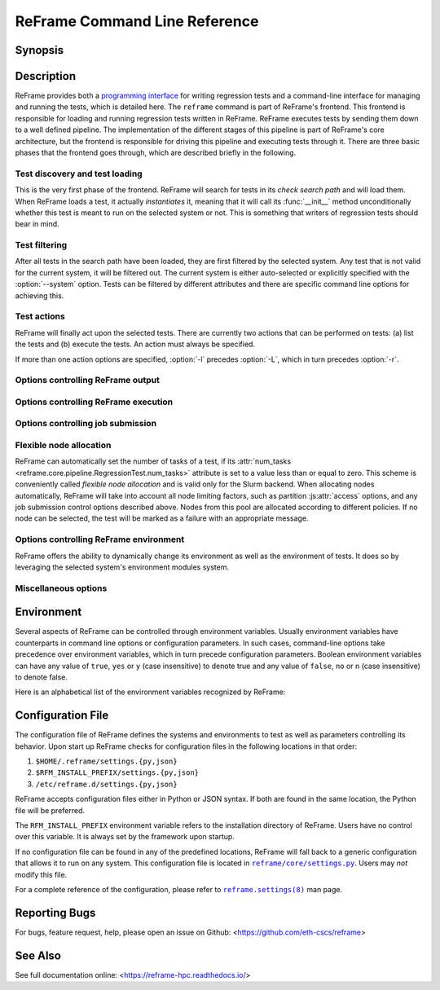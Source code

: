 ==============================
ReFrame Command Line Reference
==============================


Synopsis
--------

.. option:: reframe [OPTION]... ACTION


Description
-----------

ReFrame provides both a `programming interface <regression_test_api.html>`__ for writing regression tests and a command-line interface for managing and running the tests, which is detailed here.
The ``reframe`` command is part of ReFrame's frontend.
This frontend is responsible for loading and running regression tests written in ReFrame.
ReFrame executes tests by sending them down to a well defined pipeline.
The implementation of the different stages of this pipeline is part of ReFrame's core architecture, but the frontend is responsible for driving this pipeline and executing tests through it.
There are three basic phases that the frontend goes through, which are described briefly in the following.


-------------------------------
Test discovery and test loading
-------------------------------

This is the very first phase of the frontend.
ReFrame will search for tests in its *check search path* and will load them.
When ReFrame loads a test, it actually *instantiates* it, meaning that it will call its :func:`__init__` method unconditionally whether this test is meant to run on the selected system or not.
This is something that writers of regression tests should bear in mind.

.. option:: -c, --checkpath=PATH

   A filesystem path where ReFrame should search for tests.
   ``PATH`` can be a directory or a single test file.
   If it is a directory, ReFrame will search for test files inside this directory load all tests found in them.
   This option can be specified multiple times, in which case each ``PATH`` will be searched in order.

   The check search path can also be set using the :envvar:`RFM_CHECK_SEARCH_PATH` environment variable or the :js:attr:`check_search_path` general configuration parameter.

.. option:: -R, --recursive

   Search for test files recursively in directories found in the check search path.

   This option can also be set using the :envvar:`RFM_CHECK_SEARCH_RECURSIVE` environment variable or the :js:attr:`check_search_recursive` general configuration parameter.

.. option:: --ignore-check-conflicts

   Ignore tests with conflicting names when loading.
   ReFrame requires test names to be unique.
   Test names are used as components of the stage and output directory prefixes of tests, as well as for referencing target test dependencies.
   This option should generally be avoided unless there is a specific reason.

   This option can also be set using the :envvar:`RFM_IGNORE_CHECK_CONFLICTS` environment variable or the :js:attr:`ignore_check_conflicts` general configuration parameter.


--------------
Test filtering
--------------

After all tests in the search path have been loaded, they are first filtered by the selected system.
Any test that is not valid for the current system, it will be filtered out.
The current system is either auto-selected or explicitly specified with the :option:`--system` option.
Tests can be filtered by different attributes and there are specific command line options for achieving this.


.. option:: -t, --tag=TAG

   Filter tests by tag.
   ``TAG`` is interpreted as a `Python Regular Expression <https://docs.python.org/3/library/re.html>`__; all tests that have at least a matching tag will be selected.
   ``TAG`` being a regular expression has the implication that ``-t 'foo'`` will select also tests that define ``'foobar'`` as a tag.
   To restrict the selection to tests defining only ``'foo'``, you should use ``-t 'foo$'``.

   This option may be specified multiple times, in which case only tests defining or matching *all* tags will be selected.

.. option:: -n, --name=NAME

   Filter tests by name.
   ``NAME`` is interpreted as a `Python Regular Expression <https://docs.python.org/3/library/re.html>`__;
   any test whose name matches ``NAME`` will be selected.

   This option may be specified multiple times, in which case tests with *any* of the specified names will be selected:
   ``-n NAME1 -n NAME2`` is therefore equivalent to ``-n 'NAME1|NAME2'``.

.. option:: -x, --exclude=NAME

   Exclude tests by name.
   ``NAME`` is interpreted as a `Python Regular Expression <https://docs.python.org/3/library/re.html>`__;
   any test whose name matches ``NAME`` will be excluded.

   This option may be specified multiple times, in which case tests with *any* of the specified names will be excluded:
   ``-x NAME1 -x NAME2`` is therefore equivalent to ``-x 'NAME1|NAME2'``.

.. option:: -p, --prgenv=NAME

   Filter tests by programming environment.
   ``NAME`` is interpreted as a `Python Regular Expression <https://docs.python.org/3/library/re.html>`__;
   any test for which at least one valid programming environment is matching ``NAME`` will be selected.

   This option may be specified multiple times, in which case only tests matching all of the specified programming environments will be selected.

.. option:: --gpu-only

   Select tests that can run on GPUs.
   These are all tests with :attr:`num_gpus_per_node` greater than zero.
   This option and :option:`--cpu-only` are mutually exclusive.

.. option:: --cpu-only

   Select tests that do not target GPUs.
   These are all tests with :attr:`num_gpus_per_node` equals to zero
   This option and :option:`--gpu-only` are mutually exclusive.

   The :option:`--gpu-only` and :option:`--cpu-only` check only the value of the :attr:`num_gpus_per_node` attribute of tests.
   The value of this attribute is not required to be non-zero for GPU tests.
   Tests may or may not make use of it.


.. option:: --skip-system-check

   Do not filter tests against the selected system.


.. option:: --skip-prgenv-check

   Do not filter tests against programming environments.
   Even if the :option:`-p` option is not specified, ReFrame will filter tests based on the programming environments defined for the currently selected system.
   This option disables that filter completely.


------------
Test actions
------------

ReFrame will finally act upon the selected tests.
There are currently two actions that can be performed on tests: (a) list the tests and (b) execute the tests.
An action must always be specified.


.. option:: -l, --list

   List selected tests.
   A single line per test is printed.


.. option:: -L, --list-detailed

   List selected tests providing detailed information per test.


.. option:: -r, --run

   Execute the selected tests.


If more than one action options are specified, :option:`-l` precedes :option:`-L`, which in turn precedes :option:`-r`.


----------------------------------
Options controlling ReFrame output
----------------------------------

.. option:: --prefix=DIR

   General directory prefix for ReFrame-generated directories.
   The base stage and output directories (see below) will be specified relative to this prefix if not specified explicitly.

   This option can also be set using the :envvar:`RFM_PREFIX` environment variable or the :js:attr:`prefix` system configuration parameter.

.. option:: -o, --output=DIR

   Directory prefix for test output files.
   When a test finishes successfully, ReFrame copies important output files to a test-specific directory for future reference.
   This test-specific directory is of the form ``{output_prefix}/{system}/{partition}/{environment}/{test_name}``,
   where ``output_prefix`` is set by this option.
   The test files saved in this directory are the following:

   - The ReFrame-generated build script, if not a run-only test.
   - The standard output and standard error of the build phase, if not a run-only test.
   - The ReFrame-generated job script, if not a compile-only test.
   - The standard output and standard error of the run phase, if not a compile-only test.
   - Any additional files specified by the :attr:`keep_files` regression test attribute.

   This option can also be set using the :envvar:`RFM_OUTPUT_DIR` environment variable or the :js:attr:`outputdir` system configuration parameter.


.. option:: -s, --stage=DIR

   Directory prefix for staging test resources.
   ReFrame does not execute tests from their original source directory.
   Instead it creates a test-specific stage directory and copies all test resources there.
   It then changes to that directory and executes the test.
   This test-specific directory is of the form ``{stage_prefix}/{system}/{partition}/{environment}/{test_name}``,
   where ``stage_prefix`` is set by this option.
   If a test finishes successfully, its stage directory will be removed.

   This option can also be set using the :envvar:`RFM_STAGE_DIR` environment variable or the :js:attr:`stagedir` system configuration parameter.

.. option:: --timestamp[=TIMEFMT]

   Append a timestamp to the output and stage directory prefixes.
   ``TIMEFMT`` can be any valid :manpage:`strftime(3)` time format.
   If not specified, ``TIMEFMT`` is set to ``%FT%T``.

   This option can also be set using the :envvar:`RFM_TIMESTAMP_DIRS` environment variable or the :js:attr:`timestamp_dirs` general configuration parameter.


.. option:: --perflogdir=DIR

   Directory prefix for logging performance data.
   This option is relevant only to the ``filelog`` `logging handler <config_reference.html#the-filelog-log-handler>`__.

   This option can also be set using the :envvar:`RFM_PERFLOG_DIR` environment variable or the :js:attr:`basedir` logging handler configuration parameter.


.. option:: --keep-stage-files

   Keep test stage directories even for tests that finish successfully.

   This option can also be set using the :envvar:`RFM_KEEP_STAGE_FILES` environment variable or the :js:attr:`keep_stage_files` general configuration parameter.

.. option:: --dont-restage

   Do not restage a test if its stage directory exists.
   Normally, if the stage directory of a test exists, ReFrame will remove it and recreate it.
   This option disables this behavior.

   This option can also be set using the :envvar:`RFM_CLEAN_STAGEDIR` environment variable or the :js:attr:`clean_stagedir` general configuration parameter.

   .. versionadded:: 3.1

.. option:: --save-log-files

   Save ReFrame log files in the output directory before exiting.
   Only log files generated by ``file`` `log handlers <config_reference.html#the-file-log-handler>`__ will be copied.


   This option can also be set using the :envvar:`RFM_SAVE_LOG_FILES` environment variable or the :js:attr:`save_log_files` general configuration parameter.


.. option:: --report-file=FILE

   The file where ReFrame will store its report.
   The ``FILE`` argument may contain the special placeholder ``{sessionid}``, in which case ReFrame will generate a new report each time it is run by appending a counter to the report file.

   This option can also be set using the :envvar:`RFM_REPORT_FILE` environment variable or the :js:attr:`report_file` general configuration parameter.

   .. versionadded:: 3.1


-------------------------------------
Options controlling ReFrame execution
-------------------------------------

.. option:: --force-local

   Force local execution of tests.
   Execute tests as if all partitions of the currently selected system had a ``local`` scheduler.

.. option:: --skip-sanity-check

   Skip sanity checking phase.


.. option:: --skip-performance-check

   Skip performance checking phase.
   The phase is completely skipped, meaning that performance data will *not* be logged.

.. option:: --strict

   Enforce strict performance checking, even if a performance test is marked as not performance critical by having set its :attr:`strict_check` attribute to :class:`False`.


.. option:: --exec-policy=POLICY

   The execution policy to be used for running tests.
   There are two policies defined:

   - ``serial``: Tests will be executed sequentially.
   - ``async``: Tests will be executed asynchronously.
     This is the default policy.

     The ``async`` execution policy executes the run phase of tests asynchronously by submitting their associated jobs in a non-blocking way.
     ReFrame's runtime monitors the progress of each test and will resume the pipeline execution of an asynchronously spawned test as soon as its run phase has finished.
     Note that the rest of the pipeline stages are still executed sequentially in this policy.

     Concurrency can be controlled by setting the :js:attr:`max_jobs` system partition configuration parameter.
     As soon as the concurrency limit is reached, ReFrame will first poll the status of all its pending tests to check if any execution slots have been freed up.
     If there are tests that have finished their run phase, ReFrame will keep pushing tests for execution until the concurrency limit is reached again.
     If no execution slots are available, ReFrame will throttle job submission.


.. option:: --mode=MODE

   ReFrame execution mode to use.
   An execution mode is simply a predefined invocation of ReFrame that is set with the :js:attr:`modes` configuration parameter.
   If an option is specified both in an execution mode and in the command-line, then command-line takes precedence.

.. option:: --max-retries=NUM

   The maximum number of times a failing test can be retried.
   The test stage and output directories will receive a ``_retry<N>`` suffix every time the test is retried.


.. option:: --disable-hook=HOOK

   Disable the pipeline hook named ``HOOK`` from all the tests that will run.
   This feature is useful when you have implemented test workarounds as pipeline hooks, in which case you can quickly disable them from the command line.
   This option may be specified multiple times in order to disable multiple hooks at the same time.

   .. versionadded:: 3.2


----------------------------------
Options controlling job submission
----------------------------------

.. option:: -J, --job-option=OPTION

   Pass ``OPTION`` directly to the job scheduler backend.
   The syntax of ``OPTION`` is ``-J key=value``.
   If ``OPTION`` starts with ``-`` it will be passed verbatim to the backend job scheduler.
   If ``OPTION`` starts with ``#`` it will be emitted verbatim in the job script.
   Otherwise, ReFrame will pass ``--key=value`` or ``-k value`` (if ``key`` is a single character) to the backend scheduler.
   Any job options specified with this command-line option will be emitted after any job options specified in the :js:attr:`access` system partition configuration parameter.

   Especially for the Slurm backends, constraint options, such as ``-J constraint=value``, ``-J C=value``, ``-J --constraint=value`` or ``-J -C=value``, are going to be combined with any constraint options specified in the :js:attr:`access` system partition configuration parameter.
   For example, if ``-C x`` is specified in the :js:attr:`access` and ``-J C=y`` is passed to the command-line, ReFrame will pass ``-C x&y`` as a constraint to the scheduler.
   Notice, however, that if constraint options are specified through multiple :option:`-J` options, only the last one will be considered.
   If you wish to completely overwrite any constraint options passed in :js:attr:`access`, you should consider passing explicitly the Slurm directive with ``-J '#SBATCH --constraint=new'``.

   .. versionchanged:: 3.0
      This option has become more flexible.

   .. versionchanged:: 3.1
      Use ``&`` to combine constraints.

------------------------
Flexible node allocation
------------------------

ReFrame can automatically set the number of tasks of a test, if its :attr:`num_tasks <reframe.core.pipeline.RegressionTest.num_tasks>` attribute is set to a value less than or equal to zero.
This scheme is conveniently called *flexible node allocation* and is valid only for the Slurm backend.
When allocating nodes automatically, ReFrame will take into account all node limiting factors, such as partition :js:attr:`access` options, and any job submission control options described above.
Nodes from this pool are allocated according to different policies.
If no node can be selected, the test will be marked as a failure with an appropriate message.

.. option:: --flex-alloc-nodes=POLICY

   Set the flexible node allocation policy.
   Available values are the following:

   - ``all``: Flexible tests will be assigned as many tasks as needed in order to span over *all* the nodes of the node pool.
   - ``STATE``: Flexible tests will be assigned as many tasks as needed in order to span over the nodes that are currently in state ``STATE``.
     Querying of the node state and submission of the test job are two separate steps not executed atomically.
     It is therefore possible that the number of tasks assigned does not correspond to the actual nodes in the given state.

     If this option is not specified, the default allocation policy for flexible tests is 'idle'.
   - Any positive integer: Flexible tests will be assigned as many tasks as needed in order to span over the specified number of nodes from the node pool.

   .. versionchanged:: 3.1
      It is now possible to pass an arbitrary node state as a flexible node allocation parameter.


---------------------------------------
Options controlling ReFrame environment
---------------------------------------

ReFrame offers the ability to dynamically change its environment as well as the environment of tests.
It does so by leveraging the selected system's environment modules system.

.. option:: -m, --module=NAME

   Load environment module ``NAME`` before acting on any tests.
   This option may be specified multiple times, in which case all specified modules will be loaded in order.
   ReFrame will *not* perform any automatic conflict resolution.

   This option can also be set using the :envvar:`RFM_USER_MODULES` environment variable or the :js:attr:`user_modules` general configuration parameter.


.. option:: -u, --unload-module=NAME

   Unload environment module ``NAME`` before acting on any tests.
   This option may be specified multiple times, in which case all specified modules will be unloaded in order.

   This option can also be set using the :envvar:`RFM_UNLOAD_MODULES` environment variable or the :js:attr:`unload_modules` general configuration parameter.


.. option:: --purge-env

   Unload all environment modules before acting on any tests.
   This will unload also sticky Lmod modules.

   This option can also be set using the :envvar:`RFM_PURGE_ENVIRONMENT` environment variable or the :js:attr:`purge_environment` general configuration parameter.


.. option:: --non-default-craype

   Test a non-default Cray Programming Environment.
   Since CDT 19.11, this option can be used in conjunction with :option:`-m`, which will load the target CDT.
   For example:

   .. code:: bash

      reframe -m cdt/20.03 --non-default-craype -r

   This option causes ReFrame to properly set the ``LD_LIBRARY_PATH`` for such cases.
   It will emit the following code after all the environment modules of a test have been loaded:

   .. code:: bash

     export LD_LIBRARY_PATH=$CRAY_LD_LIBRARY_PATH:$LD_LIBRARY_PATH

   This option can also be set using the :envvar:`RFM_NON_DEFAULT_CRAYPE` environment variable or the :js:attr:`non_default_craype` general configuration parameter.

.. option:: -M, --map-module=MAPPING

   Apply a module mapping.
   ReFrame allows manipulating test modules on-the-fly using module mappings.
   A module mapping has the form ``old_module: module1 [module2]...`` and will cause ReFrame to replace a module with another list of modules upon load time.
   For example, the mapping ``foo: foo/1.2`` will load module ``foo/1.2`` whenever module ``foo`` needs to be loaded.
   A mapping may also be self-referring, e.g., ``gnu: gnu gcc/10.1``, however cyclic dependencies in module mappings are not allowed and ReFrame will issue an error if it detects one.
   This option is especially useful for running tests using a newer version of a software or library.

   This option may be specified multiple times, in which case multiple mappings will be applied.

   This option can also be set using the :envvar:`RFM_MODULE_MAPPINGS` environment variable or the :js:attr:`module_mappings` general configuration parameter.


.. option:: --module-mappings=FILE

   A file containing module mappings.
   Each line of the file contains a module mapping in the form described in the :option:`-M` option.
   This option may be combined with the :option:`-M` option, in which case module mappings specified will be applied additionally.

   This option can also be set using the :envvar:`RFM_MODULE_MAP_FILE` environment variable or the :js:attr:`module_map_file` general configuration parameter.


---------------------
Miscellaneous options
---------------------

.. option:: -C --config-file=FILE

   Use ``FILE`` as configuration file for ReFrame.

   This option can also be set using the :envvar:`RFM_CONFIG_FILE` environment variable.

.. option:: --show-config[=PARAM]

   Show the value of configuration parameter ``PARAM`` as this is defined for the currently selected system and exit.
   The parameter value is printed in JSON format.
   If ``PARAM`` is not specified or if it set to ``all``, the whole configuration for the currently selected system will be shown.
   Configuration parameters are formatted as a path navigating from the top-level configuration object to the actual parameter.
   The ``/`` character acts as a selector of configuration object properties or an index in array objects.
   The ``@`` character acts as a selector by name for configuration objects that have a ``name`` property.
   Here are some example queries:

   - Retrieve all the partitions of the current system:

     .. code:: bash

        reframe --show-config=systems/0/partitions

   - Retrieve the job scheduler of the partition named ``default``:

     .. code:: bash

        reframe --show-config=systems/0/partitions/@default/scheduler

   - Retrieve the check search path for system ``foo``:

     .. code:: bash

        reframe --system=foo --show-config=general/0/check_search_path


.. option:: --system=NAME

   Load the configuration for system ``NAME``.
   The ``NAME`` must be a valid system name in the configuration file.
   It may also have the form ``SYSNAME:PARTNAME``, in which case the configuration of system ``SYSNAME`` will be loaded, but as if it had ``PARTNAME`` as its sole partition.
   Of course, ``PARTNAME`` must be a valid partition of system ``SYSNAME``.
   If this option is not specified, ReFrame will try to pick the correct configuration entry automatically.
   It does so by trying to match the hostname of the current machine again the hostname patterns defined in the :js:attr:`hostnames` system configuration parameter.
   The system with the first match becomes the current system.
   For Cray systems, ReFrame will first look for the *unqualified machine name* in ``/etc/xthostname`` before trying retrieving the hostname of the current machine.

   This option can also be set using the :envvar:`RFM_SYSTEM` environment variable.

.. option:: --failure-stats

   Print failure statistics at the end of the run.


.. option:: --performance-report

   Print a performance report for all the performance tests that have been run.
   The report shows the performance values retrieved for the different performance variables defined in the tests.


.. option:: --nocolor

   Disable output coloring.

   This option can also be set using the :envvar:`RFM_COLORIZE` environment variable or the :js:attr:`colorize` general configuration parameter.

.. option:: --upgrade-config-file=OLD[:NEW]

   Convert the old-style configuration file ``OLD``, place it into the new file ``NEW`` and exit.
   If a new file is not given, a file in the system temporary directory will be created.

.. option:: -v, --verbose

   Increase verbosity level of output.
   This option can be specified multiple times.
   Every time this option is specified, the verbosity level will be increased by one.
   There are the following message levels in ReFrame listed in increasing verbosity order:
   ``critical``, ``error``, ``warning``, ``info``, ``verbose`` and ``debug``.
   The base verbosity level of the output is defined by the :js:attr:`level` `stream logging handler <config_reference.html#common-logging-handler-properties>`__ configuration parameter.

   This option can also be set using the :envvar:`RFM_VERBOSE` environment variable or the :js:attr:`verbose` general configuration parameter.


.. option:: -V, --version

   Print version and exit.


.. option:: -h, --help

   Print a short help message and exit.


Environment
-----------

Several aspects of ReFrame can be controlled through environment variables.
Usually environment variables have counterparts in command line options or configuration parameters.
In such cases, command-line options take precedence over environment variables, which in turn precede configuration parameters.
Boolean environment variables can have any value of ``true``, ``yes`` or ``y`` (case insensitive) to denote true and any value of ``false``, ``no`` or ``n`` (case insensitive) to denote false.

Here is an alphabetical list of the environment variables recognized by ReFrame:


.. envvar:: RFM_CHECK_SEARCH_PATH

   A colon-separated list of filesystem paths where ReFrame should search for tests.

   .. table::
      :align: left

      ================================== ==================
      Associated command line option     :option:`-c`
      Associated configuration parameter :js:attr:`check_search_path` general configuration parameter
      ================================== ==================


.. envvar:: RFM_CHECK_SEARCH_RECURSIVE

   Search for test files recursively in directories found in the check search path.

   .. table::
      :align: left

      ================================== ==================
      Associated command line option     :option:`-R`
      Associated configuration parameter :js:attr:`check_search_recursive` general configuration parameter
      ================================== ==================


.. envvar:: RFM_CLEAN_STAGEDIR

   Clean stage directory of tests before populating it.

   .. versionadded:: 3.1

   .. table::
      :align: left

      ================================== ==================
      Associated command line option     :option:`--dont-restage`
      Associated configuration parameter :js:attr:`clean_stagedir` general configuration parameter
      ================================== ==================


.. envvar:: RFM_COLORIZE

   Enable output coloring.

   .. table::
      :align: left

      ================================== ==================
      Associated command line option     :option:`--nocolor`
      Associated configuration parameter :js:attr:`colorize` general configuration parameter
      ================================== ==================


.. envvar:: RFM_CONFIG_FILE

   Set the configuration file for ReFrame.

   .. table::
      :align: left

      ================================== ==================
      Associated command line option     :option:`-C`
      Associated configuration parameter N/A
      ================================== ==================


.. envvar:: RFM_GRAYLOG_ADDRESS

   The address of the Graylog server to send performance logs.
   The address is specified in ``host:port`` format.

   .. table::
      :align: left

      ================================== ==================
      Associated command line option     N/A
      Associated configuration parameter :js:attr:`address` graylog log handler configuration parameter
      ================================== ==================


.. versionadded:: 3.1


.. envvar:: RFM_GRAYLOG_SERVER

   .. deprecated:: 3.1
      Please :envvar:`RFM_GRAYLOG_ADDRESS` instead.


.. envvar:: RFM_IGNORE_CHECK_CONFLICTS

   Ignore tests with conflicting names when loading.

   .. table::
      :align: left

      ================================== ==================
      Associated command line option     :option:`--ignore-check-conflicts`
      Associated configuration parameter :js:attr:`ignore_check_conflicts` general configuration parameter
      ================================== ==================


.. envvar:: RFM_IGNORE_REQNODENOTAVAIL

   Do not treat specially jobs in pending state with the reason ``ReqNodeNotAvail`` (Slurm only).

   .. table::
      :align: left

      ================================== ==================
      Associated command line option     N/A
      Associated configuration parameter :js:attr:`ignore_reqnodenotavail` scheduler configuration parameter
      ================================== ==================


.. envvar:: RFM_KEEP_STAGE_FILES

   Keep test stage directories even for tests that finish successfully.

   .. table::
      :align: left

      ================================== ==================
      Associated command line option     :option:`--keep-stage-files`
      Associated configuration parameter :js:attr:`keep_stage_files` general configuration parameter
      ================================== ==================


.. envvar:: RFM_MODULE_MAP_FILE

   A file containing module mappings.

   .. table::
      :align: left

      ================================== ==================
      Associated command line option     :option:`--module-mappings`
      Associated configuration parameter :js:attr:`module_map_file` general configuration parameter
      ================================== ==================


.. envvar:: RFM_MODULE_MAPPINGS

   A comma-separated list of module mappings.

   .. table::
      :align: left

      ================================== ==================
      Associated command line option     :option:`-M`
      Associated configuration parameter :js:attr:`module_mappings` general configuration parameter
      ================================== ==================


.. envvar:: RFM_NON_DEFAULT_CRAYPE

   Test a non-default Cray Programming Environment.

   .. table::
      :align: left

      ================================== ==================
      Associated command line option     :option:`--non-default-craype`
      Associated configuration parameter :js:attr:`non_default_craype` general configuration parameter
      ================================== ==================


.. envvar:: RFM_OUTPUT_DIR

   Directory prefix for test output files.

   .. table::
      :align: left

      ================================== ==================
      Associated command line option     :option:`-o`
      Associated configuration parameter :js:attr:`outputdir` system configuration parameter
      ================================== ==================


.. envvar:: RFM_PERFLOG_DIR

   Directory prefix for logging performance data.

   .. table::
      :align: left

      ================================== ==================
      Associated command line option     :option:`--perflogdir`
      Associated configuration parameter :js:attr:`basedir` logging handler configuration parameter
      ================================== ==================


.. envvar:: RFM_PREFIX

   General directory prefix for ReFrame-generated directories.

   .. table::
      :align: left

      ================================== ==================
      Associated command line option     :option:`--prefix`
      Associated configuration parameter :js:attr:`prefix` system configuration parameter
      ================================== ==================


.. envvar:: RFM_PURGE_ENVIRONMENT

   Unload all environment modules before acting on any tests.

   .. table::
      :align: left

      ================================== ==================
      Associated command line option     :option:`--purge-env`
      Associated configuration parameter :js:attr:`purge_environment` general configuration parameter
      ================================== ==================


.. envvar:: RFM_REPORT_FILE

   The file where ReFrame will store its report.

   .. versionadded:: 3.1

   .. table::
      :align: left

      ================================== ==================
      Associated command line option     :option:`--report-file`
      Associated configuration parameter :js:attr:`report_file` general configuration parameter
      ================================== ==================


.. envvar:: RFM_SAVE_LOG_FILES

   Save ReFrame log files in the output directory before exiting.

   .. table::
      :align: left

      ================================== ==================
      Associated command line option     :option:`--save-log-files`
      Associated configuration parameter :js:attr:`save_log_files` general configuration parameter
      ================================== ==================


.. envvar:: RFM_STAGE_DIR

   Directory prefix for staging test resources.

   .. table::
      :align: left

      ================================== ==================
      Associated command line option     :option:`-s`
      Associated configuration parameter :js:attr:`stagedir` system configuration parameter
      ================================== ==================


.. envvar:: RFM_SYSLOG_ADDRESS

   The address of the Syslog server to send performance logs.
   The address is specified in ``host:port`` format.
   If no port is specified, the address refers to a UNIX socket.

   .. table::
      :align: left

      ================================== ==================
      Associated command line option     N/A
      Associated configuration parameter :js:attr:`address` syslog log handler configuration parameter
      ================================== ==================


.. versionadded:: 3.1

.. envvar:: RFM_SYSTEM

   Set the current system.

   .. table::
      :align: left

      ================================== ==================
      Associated command line option     :option:`--system`
      Associated configuration parameter N/A
      ================================== ==================


.. envvar:: RFM_TIMESTAMP_DIRS

   Append a timestamp to the output and stage directory prefixes.

   .. table::
      :align: left

      ================================== ==================
      Associated command line option     |--timestamp|_
      Associated configuration parameter :js:attr:`timestamp_dirs` general configuration parameter.
      ================================== ==================

.. |--timestamp| replace:: :attr:`--timestamp`
.. _--timestamp: #cmdoption-timestamp



.. envvar:: RFM_UNLOAD_MODULES

   A comma-separated list of environment modules to be unloaded before acting on any tests.

   .. table::
      :align: left

      ================================== ==================
      Associated command line option     :option:`-u`
      Associated configuration parameter :js:attr:`unload_modules` general configuration parameter
      ================================== ==================


.. envvar:: RFM_USE_LOGIN_SHELL

   Use a login shell for the generated job scripts.

   .. table::
      :align: left

      ================================== ==================
      Associated command line option     N/A
      Associated configuration parameter :js:attr:`use_login_shell` general configuration parameter
      ================================== ==================


.. envvar:: RFM_USER_MODULES

   A comma-separated list of environment modules to be loaded before acting on any tests.

   .. table::
      :align: left

      ================================== ==================
      Associated command line option     :option:`-m`
      Associated configuration parameter :js:attr:`user_modules` general configuration parameter
      ================================== ==================


.. envvar:: RFM_VERBOSE

   Increase verbosity level of output.

   .. table::
      :align: left

      ================================== ==================
      Associated command line option     :option:`-v`
      Associated configuration parameter :js:attr:`verbose` general configuration parameter
      ================================== ==================



Configuration File
------------------

The configuration file of ReFrame defines the systems and environments to test as well as parameters controlling its behavior.
Upon start up ReFrame checks for configuration files in the following locations in that order:

1. ``$HOME/.reframe/settings.{py,json}``
2. ``$RFM_INSTALL_PREFIX/settings.{py,json}``
3. ``/etc/reframe.d/settings.{py,json}``

ReFrame accepts configuration files either in Python or JSON syntax.
If both are found in the same location, the Python file will be preferred.

The ``RFM_INSTALL_PREFIX`` environment variable refers to the installation directory of ReFrame.
Users have no control over this variable.
It is always set by the framework upon startup.

If no configuration file can be found in any of the predefined locations, ReFrame will fall back to a generic configuration that allows it to run on any system.
This configuration file is located in |reframe/core/settings.py|_.
Users may *not* modify this file.

For a complete reference of the configuration, please refer to |reframe.settings(8)|_ man page.

.. |reframe/core/settings.py| replace:: ``reframe/core/settings.py``
.. _reframe/core/settings.py: https://github.com/eth-cscs/reframe/blob/master/reframe/core/settings.py
.. |reframe.settings(8)| replace:: ``reframe.settings(8)``
.. _reframe.settings(8): config_reference.html


Reporting Bugs
--------------

For bugs, feature request, help, please open an issue on Github: <https://github.com/eth-cscs/reframe>


See Also
--------

See full documentation online: <https://reframe-hpc.readthedocs.io/>
